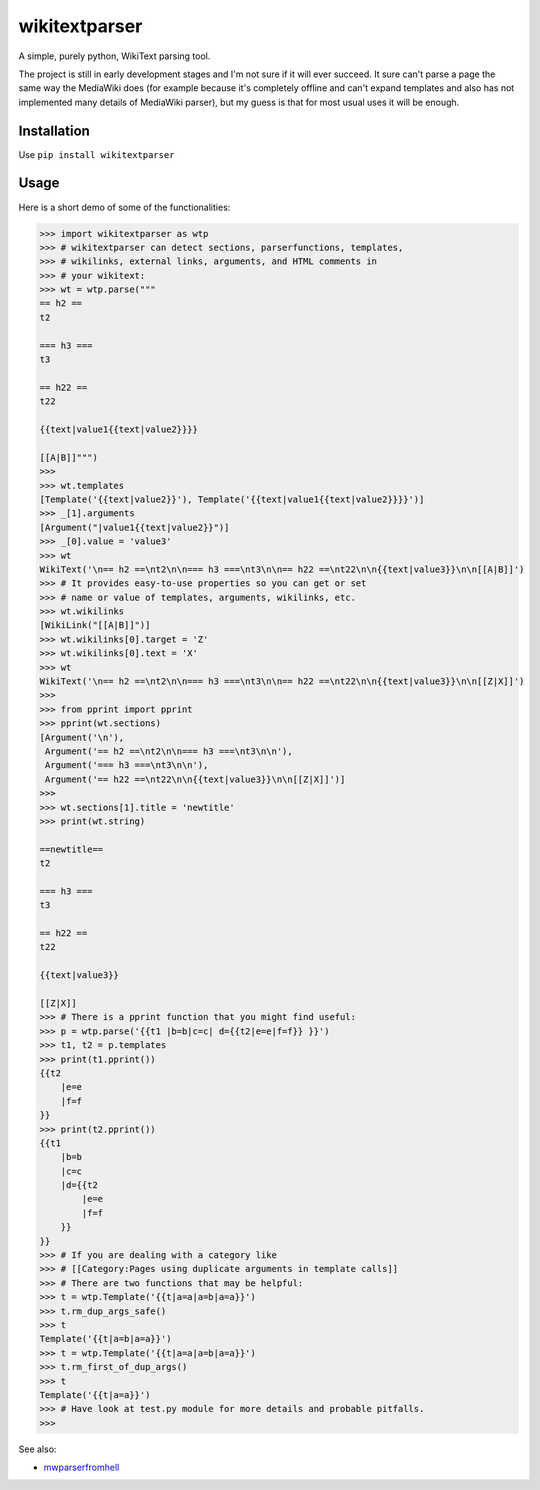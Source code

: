 ==============
wikitextparser
==============

A simple, purely python, WikiText parsing tool.

The project is still in early development stages and I'm not sure if it
will ever succeed. It sure can't parse a page the same way the MediaWiki does 
(for example because it's completely offline and can't expand templates and
also has not implemented many details of MediaWiki parser), but my guess
is that for most usual uses it will be enough.

Installation
============

Use ``pip install wikitextparser``

Usage
=====

Here is a short demo of some of the functionalities:

.. code:: python

    >>> import wikitextparser as wtp
    >>> # wikitextparser can detect sections, parserfunctions, templates,
    >>> # wikilinks, external links, arguments, and HTML comments in
    >>> # your wikitext:
    >>> wt = wtp.parse("""
    == h2 ==
    t2

    === h3 ===
    t3

    == h22 ==
    t22

    {{text|value1{{text|value2}}}}

    [[A|B]]""")
    >>> 
    >>> wt.templates
    [Template('{{text|value2}}'), Template('{{text|value1{{text|value2}}}}')]
    >>> _[1].arguments
    [Argument("|value1{{text|value2}}")]
    >>> _[0].value = 'value3'
    >>> wt
    WikiText('\n== h2 ==\nt2\n\n=== h3 ===\nt3\n\n== h22 ==\nt22\n\n{{text|value3}}\n\n[[A|B]]')
    >>> # It provides easy-to-use properties so you can get or set
    >>> # name or value of templates, arguments, wikilinks, etc.
    >>> wt.wikilinks
    [WikiLink("[[A|B]]")]
    >>> wt.wikilinks[0].target = 'Z'
    >>> wt.wikilinks[0].text = 'X'
    >>> wt
    WikiText('\n== h2 ==\nt2\n\n=== h3 ===\nt3\n\n== h22 ==\nt22\n\n{{text|value3}}\n\n[[Z|X]]')
    >>> 
    >>> from pprint import pprint
    >>> pprint(wt.sections)
    [Argument('\n'),
     Argument('== h2 ==\nt2\n\n=== h3 ===\nt3\n\n'),
     Argument('=== h3 ===\nt3\n\n'),
     Argument('== h22 ==\nt22\n\n{{text|value3}}\n\n[[Z|X]]')]
    >>> 
    >>> wt.sections[1].title = 'newtitle'
    >>> print(wt.string)

    ==newtitle==
    t2

    === h3 ===
    t3

    == h22 ==
    t22

    {{text|value3}}

    [[Z|X]]
    >>> # There is a pprint function that you might find useful:
    >>> p = wtp.parse('{{t1 |b=b|c=c| d={{t2|e=e|f=f}} }}')
    >>> t1, t2 = p.templates
    >>> print(t1.pprint())
    {{t2
        |e=e
        |f=f
    }}
    >>> print(t2.pprint())
    {{t1
        |b=b
        |c=c
        |d={{t2
            |e=e
            |f=f
        }}
    }}
    >>> # If you are dealing with a category like 
    >>> # [[Category:Pages using duplicate arguments in template calls]]
    >>> # There are two functions that may be helpful:
    >>> t = wtp.Template('{{t|a=a|a=b|a=a}}')
    >>> t.rm_dup_args_safe()
    >>> t
    Template('{{t|a=b|a=a}}')
    >>> t = wtp.Template('{{t|a=a|a=b|a=a}}')
    >>> t.rm_first_of_dup_args()
    >>> t
    Template('{{t|a=a}}')
    >>> # Have look at test.py module for more details and probable pitfalls.
    >>> 

See also: 

* `mwparserfromhell <https://github.com/earwig/mwparserfromhell>`_
